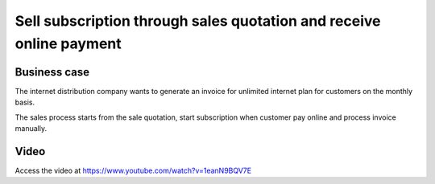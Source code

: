 
.. index::
   single: Sell subscription
   single: Online payment to start subscription
   single: Recurring Invoice
   
====================================================================
Sell subscription through sales quotation and receive online payment
====================================================================

Business case
-------------
The internet distribution company wants to generate an invoice for
unlimited internet plan for customers on the monthly basis.

The sales process starts from the sale quotation, start subscription
when customer pay online and process invoice manually.

Video
-----
Access the video at https://www.youtube.com/watch?v=1eanN9BQV7E

.. raw:: html

    <div style="text-align: center; margin-bottom: 2em;">
    <iframe width="100%" class="youtube-video" src="https://www.youtube.com/embed/1eanN9BQV7E" frameborder="0" allow="autoplay; encrypted-media" allowfullscreen></iframe>
    </div>

